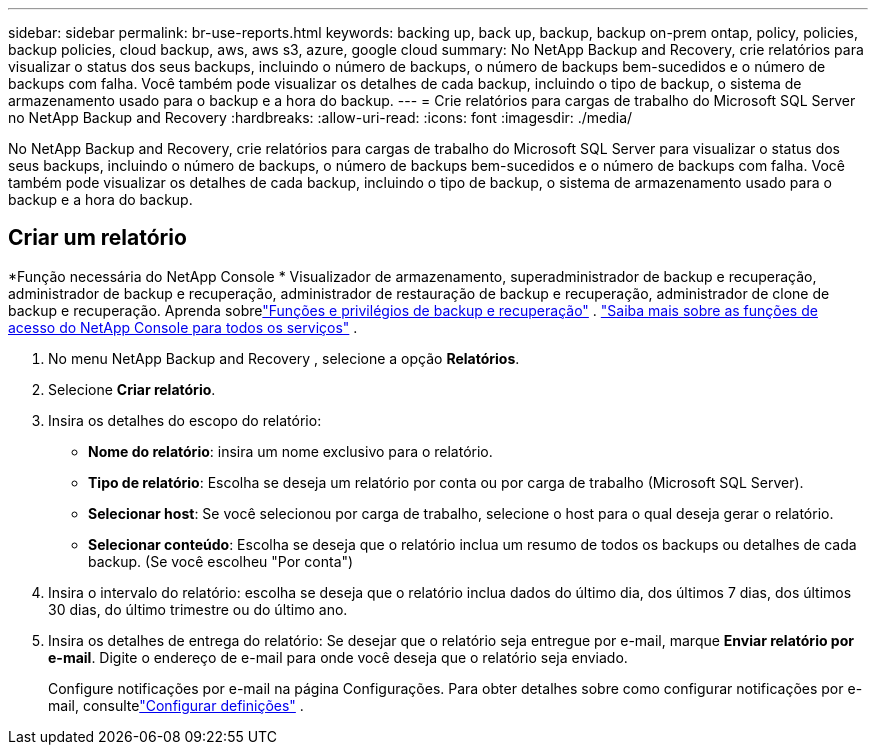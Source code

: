 ---
sidebar: sidebar 
permalink: br-use-reports.html 
keywords: backing up, back up, backup, backup on-prem ontap, policy, policies, backup policies, cloud backup, aws, aws s3, azure, google cloud 
summary: No NetApp Backup and Recovery, crie relatórios para visualizar o status dos seus backups, incluindo o número de backups, o número de backups bem-sucedidos e o número de backups com falha.  Você também pode visualizar os detalhes de cada backup, incluindo o tipo de backup, o sistema de armazenamento usado para o backup e a hora do backup. 
---
= Crie relatórios para cargas de trabalho do Microsoft SQL Server no NetApp Backup and Recovery
:hardbreaks:
:allow-uri-read: 
:icons: font
:imagesdir: ./media/


[role="lead"]
No NetApp Backup and Recovery, crie relatórios para cargas de trabalho do Microsoft SQL Server para visualizar o status dos seus backups, incluindo o número de backups, o número de backups bem-sucedidos e o número de backups com falha.  Você também pode visualizar os detalhes de cada backup, incluindo o tipo de backup, o sistema de armazenamento usado para o backup e a hora do backup.



== Criar um relatório

*Função necessária do NetApp Console * Visualizador de armazenamento, superadministrador de backup e recuperação, administrador de backup e recuperação, administrador de restauração de backup e recuperação, administrador de clone de backup e recuperação.  Aprenda sobrelink:reference-roles.html["Funções e privilégios de backup e recuperação"] . https://docs.netapp.com/us-en/console-setup-admin/reference-iam-predefined-roles.html["Saiba mais sobre as funções de acesso do NetApp Console para todos os serviços"^] .

. No menu NetApp Backup and Recovery , selecione a opção *Relatórios*.
. Selecione *Criar relatório*.
. Insira os detalhes do escopo do relatório:
+
** *Nome do relatório*: insira um nome exclusivo para o relatório.
** *Tipo de relatório*: Escolha se deseja um relatório por conta ou por carga de trabalho (Microsoft SQL Server).
** *Selecionar host*: Se você selecionou por carga de trabalho, selecione o host para o qual deseja gerar o relatório.
** *Selecionar conteúdo*: Escolha se deseja que o relatório inclua um resumo de todos os backups ou detalhes de cada backup.  (Se você escolheu "Por conta")


. Insira o intervalo do relatório: escolha se deseja que o relatório inclua dados do último dia, dos últimos 7 dias, dos últimos 30 dias, do último trimestre ou do último ano.
. Insira os detalhes de entrega do relatório: Se desejar que o relatório seja entregue por e-mail, marque *Enviar relatório por e-mail*. Digite o endereço de e-mail para onde você deseja que o relatório seja enviado.
+
Configure notificações por e-mail na página Configurações.  Para obter detalhes sobre como configurar notificações por e-mail, consultelink:br-use-settings-advanced.html["Configurar definições"] .


